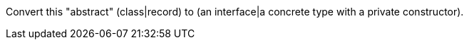 Convert this "abstract" (class|record) to (an interface|a concrete type with a private constructor).